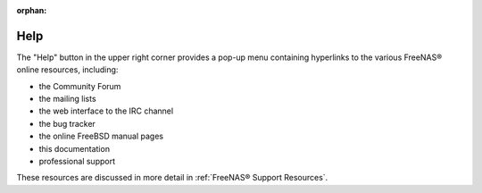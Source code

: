 :orphan:

.. _Help:

Help
====

The "Help" button in the upper right corner provides a pop-up menu containing hyperlinks to the various FreeNAS® online resources, including:

* the Community Forum

* the mailing lists

* the web interface to the IRC channel

* the bug tracker

* the online FreeBSD manual pages

* this documentation

* professional support

These resources are discussed in more detail in :ref:`FreeNAS® Support Resources`.

